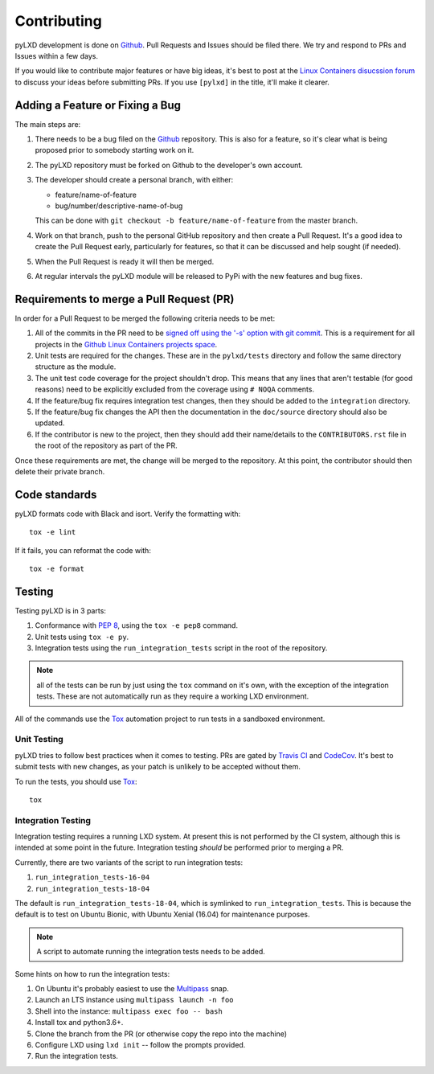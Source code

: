 ============
Contributing
============

pyLXD development is done on `Github`_. Pull Requests and Issues should be
filed there. We try and respond to PRs and Issues within a few days.

If you would like to contribute major features or have big ideas, it's best to
post at the `Linux Containers disucssion forum
<https://discuss.linuxcontainers.org/>`_ to discuss your ideas before
submitting PRs.  If you use ``[pylxd]`` in the title, it'll make it clearer.

Adding a Feature or Fixing a Bug
--------------------------------

The main steps are:

1. There needs to be a bug filed on the `Github`_ repository.  This is also for
   a feature, so it's clear what is being proposed prior to somebody starting
   work on it.
2. The pyLXD repository must be forked on Github to the developer's own
   account.
3. The developer should create a personal branch, with either:

   * feature/name-of-feature
   * bug/number/descriptive-name-of-bug

   This can be done with ``git checkout -b feature/name-of-feature`` from the
   master branch.
4. Work on that branch, push to the personal GitHub repository and then create
   a Pull Request.  It's a good idea to create the Pull Request early,
   particularly for features, so that it can be discussed and help sought (if
   needed).
5. When the Pull Request is ready it will then be merged.
6. At regular intervals the pyLXD module will be released to PyPi with the new
   features and bug fixes.

Requirements to merge a Pull Request (PR)
-----------------------------------------

In order for a Pull Request to be merged the following criteria needs to be
met:

1. All of the commits in the PR need to be `signed off using the '-s' option
   with git commit <https://git-scm.com/docs/git-commit>`_.  This is a
   requirement for all projects in the `Github Linux Containers projects space
   <https://github.com/lxc>`_.
2. Unit tests are required for the changes.  These are in the ``pylxd/tests``
   directory and follow the same directory structure as the module.
3. The unit test code coverage for the project shouldn't drop.  This means that
   any lines that aren't testable (for good reasons) need to be explicitly
   excluded from the coverage using ``# NOQA`` comments.
4. If the feature/bug fix requires integration test changes, then they should
   be added to the ``integration`` directory.
5. If the feature/bug fix changes the API then the documentation in the
   ``doc/source`` directory should also be updated.
6. If the contributor is new to the project, then they should add their
   name/details to the ``CONTRIBUTORS.rst`` file in the root of the repository
   as part of the PR.

Once these requirements are met, the change will be merged to the repository.
At this point, the contributor should then delete their private branch.

Code standards
--------------

pyLXD formats code with Black and isort. Verify the formatting with::

    tox -e lint

If it fails, you can reformat the code with::

    tox -e format

Testing
-------

Testing pyLXD is in 3 parts:

1. Conformance with `PEP 8`_, using the ``tox -e pep8`` command.
2. Unit tests using ``tox -e py``.
3. Integration tests using the ``run_integration_tests`` script in the root of
   the repository.

.. note:: all of the tests can be run by just using the ``tox`` command on it's
          own, with the exception of the integration tests.  These are not
          automatically run as they require a working LXD environment.

All of the commands use the `Tox`_ automation project to run tests in a
sandboxed environment.


Unit Testing
^^^^^^^^^^^^

pyLXD tries to follow best practices when it comes to testing. PRs are gated
by `Travis CI <https://travis-ci.org/lxc/pylxd>`_ and
`CodeCov <https://codecov.io/gh/lxc/pylxd>`_. It's best to submit tests
with new changes, as your patch is unlikely to be accepted without them.

To run the tests, you should use `Tox`_::

    tox

Integration Testing
^^^^^^^^^^^^^^^^^^^

Integration testing requires a running LXD system.  At present this is not
performed by the CI system, although this is intended at some point in the
future.  Integration testing *should* be performed prior to merging a PR.

Currently, there are two variants of the script to run integration tests:

1. ``run_integration_tests-16-04``
2. ``run_integration_tests-18-04``

The default is ``run_integration_tests-18-04``, which is symlinked to
``run_integration_tests``. This is because the default is to test on Ubuntu
Bionic, with Ubuntu Xenial (16.04) for maintenance purposes.

.. note:: A script to automate running the integration tests needs to be added.

Some hints on how to run the integration tests:

1. On Ubuntu it's probably easiest to use the `Multipass`_ snap.
2. Launch an LTS instance using ``multipass launch -n foo``
3. Shell into the instance: ``multipass exec foo -- bash``
4. Install tox and python3.6+.
5. Clone the branch from the PR (or otherwise copy the repo into the machine)
6. Configure LXD using ``lxd init`` -- follow the prompts provided.
7. Run the integration tests.

.. _Github: https://github.com/lxc/pylxd
.. _PEP 8: https://www.python.org/dev/peps/pep-0008/
.. _Tox: https://tox.readthedocs.io/en/latest/
.. _Multipass: https://github.com/CanonicalLtd/multipass
